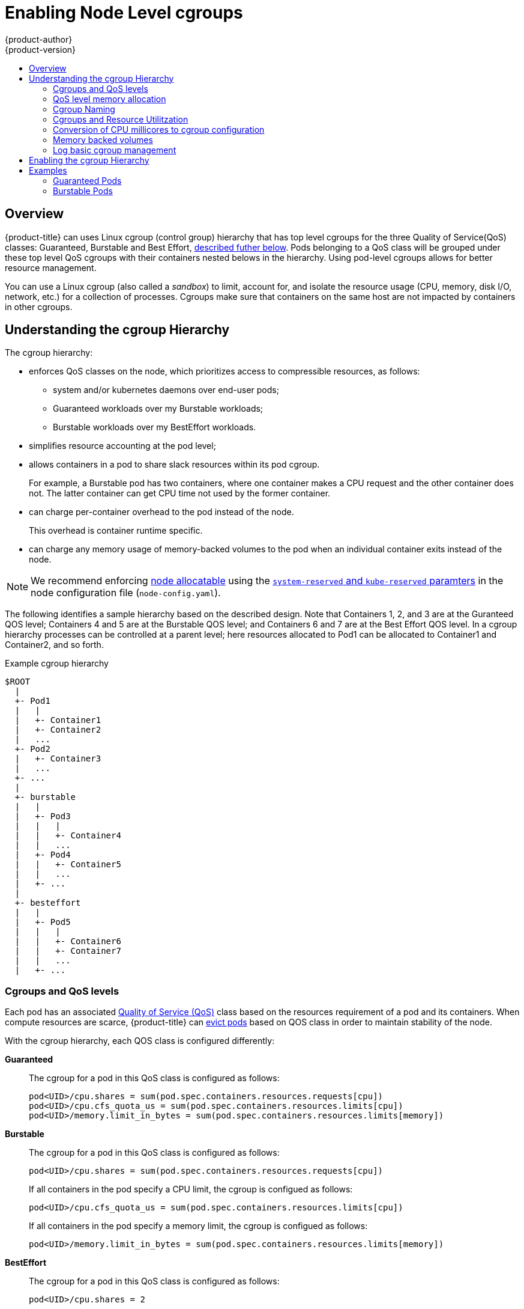 [[admin-guide-enforce-qos]]
= Enabling Node Level cgroups
{product-author}
{product-version}
:data-uri:
:icons:
:experimental:
:toc: macro
:toc-title:
:prewrap!:

toc::[]


== Overview

{product-title} can uses Linux cgroup (control group) hierarchy that has top level cgroups for the three Quality of Service(QoS) classes: Guaranteed, Burstable and Best Effort, xref:admin-guide-enforce-cgroups-qos[described futher below]. Pods belonging to a QoS class will be grouped under these top level QoS cgroups with their containers nested belows in the hierarchy. Using pod-level cgroups allows for better resource management. 

You can use a Linux cgroup (also called a _sandbox_) to limit, account for, and isolate the resource usage (CPU, memory, disk I/O, network, etc.) for a collection of processes. Cgroups make sure that containers on the same host are not impacted by containers in other cgroups. 

== Understanding the cgroup Hierarchy

The cgroup hierarchy:

* enforces QoS classes on the node, which prioritizes access to compressible resources, as follows: 
+
** system and/or kubernetes daemons over end-user pods;
** Guaranteed workloads over my Burstable workloads;
** Burstable workloads over my BestEffort workloads.

* simplifies resource accounting at the pod level;
* allows containers in a pod to share slack resources within its pod cgroup.
+
For example, a Burstable pod has two containers, where one container makes a
CPU request and the other container does not.  The latter container can get CPU time not used by the former container.

* can charge per-container overhead to the pod instead of the node.
+
This overhead is container runtime specific. 

* can charge any memory usage of memory-backed volumes to the pod when an individual container exits instead of the node.

[NOTE]
====
We recommend enforcing xref:../admin_guide/out_of_resource_handling.html#out-of-resource-schedulable-resources-and-eviction-policies[node allocatable] using the xref:../admin_guide/out_of_resource_handling.html#out-of-resource-eviction-of-pods[`system-reserved` and `kube-reserved` paramters] in the node configuration file (`node-config.yaml`).  
====

The following identifies a sample hierarchy based on the described design. Note that Containers 1, 2, and 3 are at the Guranteed QOS level; Containers 4 and 5 are at the Burstable QOS level; and Containers 6 and 7 are at the Best Effort QOS level.  In a cgroup hierarchy processes can be controlled at a parent level; here resources allocated to Pod1 can be allocated to Container1 and Container2, and so forth. 

.Example cgroup hierarchy
----
$ROOT
  |
  +- Pod1
  |   |
  |   +- Container1
  |   +- Container2
  |   ...
  +- Pod2
  |   +- Container3
  |   ...
  +- ...
  |
  +- burstable
  |   |
  |   +- Pod3
  |   |   |
  |   |   +- Container4
  |   |   ...
  |   +- Pod4
  |   |   +- Container5
  |   |   ...
  |   +- ...
  |
  +- besteffort
  |   |
  |   +- Pod5
  |   |   |
  |   |   +- Container6
  |   |   +- Container7
  |   |   ...
  |   +- ...
----

[[admin-guide-enforce-cgroups-qos]]
=== Cgroups and QoS levels 

Each pod has an associated xref:../admin_guide/overcommit.html#qos-classes[Quality of Service (QoS)] class based on the resources requirement of a pod and its containers. When compute resources are scarce, {product-title} can xref:../admin_guide/out_of_resource_handling.html#out-of-resource-eviction-policy[evict pods] based on QOS class in order to maintain stability of the node.

With the cgroup hierarchy, each QOS class is configured differently:

*Guaranteed*:: The cgroup for a pod in this QoS class is configured as follows:
+
----
pod<UID>/cpu.shares = sum(pod.spec.containers.resources.requests[cpu])
pod<UID>/cpu.cfs_quota_us = sum(pod.spec.containers.resources.limits[cpu])
pod<UID>/memory.limit_in_bytes = sum(pod.spec.containers.resources.limits[memory])
----

*Burstable*:: The cgroup for a pod in this QoS class is configured as follows:
+
----
pod<UID>/cpu.shares = sum(pod.spec.containers.resources.requests[cpu])
----
+
If all containers in the pod specify a CPU limit, the cgroup is configued as follows:
+
----
pod<UID>/cpu.cfs_quota_us = sum(pod.spec.containers.resources.limits[cpu])
----
+
If all containers in the pod specify a memory limit, the cgroup is configued as follows:
+
----
pod<UID>/memory.limit_in_bytes = sum(pod.spec.containers.resources.limits[memory])
----

*BestEffort*:: The cgroup for a pod in this QoS class is configured as follows:
+
----
pod<UID>/cpu.shares = 2
----
+
This ensures that allocation of CPU time to pods in this QoS class is given the lowest priority.


[[admin-guide-enforce-memory-allocation]]
=== QoS level memory allocation

The following heuristic is applied for each QoS cgroup:
----
ROOT/burstable/memory.limit_in_bytes = 
    Node.Allocatable - {(summation of memory requests of `Guaranteed` pods)*(reservePercent / 100)}
ROOT/besteffort/memory.limit_in_bytes = 
    Node.Allocatable - {(summation of memory requests of all `Guaranteed` and `Burstable` pods)*(reservePercent / 100)}
----

It is possible that a cgroup might not be able to reduce memory usage below the value specified in the heuristic during pod admission and pod termination.

As a result, {product-title} runs a periodic task that attempts to converge to this desired state.  If unreclaimable memory usage has exceeded the desired limit for the cgroup, {product-title} will attempt to set the effective limit near the current usage to put pressure on the cgroup and prevent further consumption.

{product-title} will create the new pod and attempts to cap the existing usage of the cgroups in lower QOS tiers. This does mean that the new pod could induce an OOM event at the `ROOT` cgroup, but the QOS tools should prevent this from happening.  Once the cgroups are in a steady state, future pods in a lower QoS class should not impact the pods at a higher QoS class.

=== Cgroup Naming 

When the cgroup hierarchy is enabled, {product-title} creates a cgroup for each pod, using the `pod<pod.UID>` naming convention.  

Internally, {product-title} maintains both an abstract and a concrete name for its associated cgroups.  

* The abstract name follows the traditional cgroupfs-style syntax.  

* The concrete name is the name for how the cgroup actually appears on the host filesystem after any conversions performed based on the cgroup driver.

If the systemd driver is used, the {product-title} converts the cgroupfs-style syntax into systemd conventions for path encoding.

For example, {product-title} creates a pod-level *_cgroupParent_* path and passes this value to container runtimes. The cgroup name `/Burstable/pod_123-456` is translated to the name `Burstable-pod_123_456.slice`.  Given how systemd manages the cgroup filesystem, the concrete name for the cgroup becomes `/Burstable.slice/Burstable-pod_123_456.slice`.

=== Cgroups and Resource Utilitzation

{product-title} prioritizes resource utilization and allows BestEffort and Burstable pods to potentially consume as many resources that are presently available on the node.

CPU, like other compressible resources, is proportioned dynamically. When there is contention {product-title} uses Kernel CFS shares to make sure minimum requests are satisfied.

Prior to starting a new pod, {product-title} attempts to update the QoS cgroup associated with the lower QoS tier(s) in order to prevent consumption of the requested resource by the new pod. 

{product-title} will allocate resources to the QoS level cgroup dynamically in response to the following events:

* {product-title} startup/recovery
* prior to creation of the pod level cgroup
* after deletion of the pod level cgroup
* at periodic intervals to reach `experimental-qos-reserved` heurisitc that converge to a desired state.

[[admin-guide-enforce-qos-conversion]]
=== Conversion of CPU millicores to cgroup configuration

{product-title} measures CPU requests and limits in millicores.

The following formula is used to convert CPU in millicores to cgroup values:

* cpu.shares = (cpu in millicores * 1024) / 1000
* cpu.cfs_period_us = 100000 (i.e. 100ms)
* cpu.cfs_quota_us = quota = (cpu in millicores * 100000) / 1000

[[admin-guide-enforce-memory-volumes]]
=== Memory backed volumes

The pod level cgroup hierarchy makes sure that any writes to a memory-backed volume are correctly charged to the pod cgroup even when a container process
in the pod restarts.

All memory-backed volumes are removed when a pod reaches a terminal state.

{product-title} verifies that a pod cgroup is deleted from the host before deleting a pod from the API server as part of the graceful deletion process.

[[admin-guide-enforce-logs]]
=== Log basic cgroup management

{product-title} will log and collect metrics associated with cgroup creation, modification, and deletion.


[[admin-guide-enforce-qos-enable]]
== Enabling the cgroup Hierarchy

To enable the cgroup hierarchy, edit the node configuration file and set the following values:

*Configure a cgroup root directory*:: The `cgroup-root` parameter sets the cgroup root directory, which {product-title} uses to organize all pod cgroups. The root directory is a parent to all pod that are in the Guaranteed QoS class.  By definition, pods in this class have CPU and memory limits specified that are equivalent to their requests so the pod level cgroup confines resource consumption without the need of an additional cgroup for the tier.
+
{product-title} will ensure a `Burstable` cgroup and a `BestEffort` cgroup exist as children of `ROOT`.  These cgroups will parent pod level cgroups in those associated QoS classes.
+
[NOTE]
====
We recommend that you keep the default value for `cgroup-root` as `/` in order to avoid deep cgroup hierarchies.  
====

*Configuring a cgroup Driver*:: The `cgroup-driver` parameter specifies the cgroup driver to use. 
+
The supported values are the following:
+
* `cgroupfs` - the default driver that performs direct manipulation of the cgroup filesystem on the host in order to manage cgroups.
* `systemd` - an alternative driver that manages cgroups using transient slices for resources that are supported by that init system.
+
Depending on the configuration of the associated container runtime, operators may have to choose a particular cgroup driver to ensure proper system behavior.  For example, if operators use the `systemd` cgroup driver provided by the Docker runtime, {product-title} must be configured to use the `systemd` cgroup driver.

*Configuring Reserve Resources*:: The `experimental-qos-reserved` parameter specifies a percentage of memory that should be reserved for QOS levels.  {product-title} attempts to reserve requested resources to exclude pods from lower OoS classes from using resources requested by higher QoS classes. Specify a value from 0-100%, where a value of `0%` instructs {product-title} to not reserve resources and a value of `100%` reserves the sum of requested resource across all pods on the node. The default value is `0%`. If no valueis specified, resources will not be reserved.
+
By default, no memory limits are applied to the BestEffort and Burstable QoS level cgroups unless a `--qos-reserve-requests` value is specified for memory.
+
A value of `experimental-qos-reserved=memory=100%` will cause {product-title} to adjust the Burstable and BestEffort cgroups from consuming memory that was requested by a higher QoS class. This increases the risk of inducing OOM on BestEffort and Burstable workloads in favor of increasing memory resource guarantees for Guaranteed and Burstable workloads.  A value of `experimental-qos-reserved=memory=0%` will allow a Burstable
and BestEffort QoS sandbox to consume up to the full node allocatable amount if available, but increases the risk that a Guaranteed workload will not have access to requested memory.

*Configuring CPU Shares:: Failure to set `cpu.shares` at the QoS level cgroup would result in `500m` of cpu for a Guaranteed pod to have different meaning than `500m` of cpu for a Burstable pod in the current hierarchy.  This is because the default `cpu.shares` value if unspecified is `1024` and `cpu.shares` are evaluated relative to sibling nodes in the cgroup hierarchy.  As a consequence, all of the Burstable pods under contention would have a relative priority of 1 cpu unless updated dynamically to capture the sum of requests.  For this reason, we will always set `cpu.shares` for the QoS level sandboxes by default as part of roll-out for this feature.

For example:
+
.Example cgroup hierarchy parameters in the node configuration
----
cat node-config.yaml

kubeletArguments:
  cgroups-per-qos: <1>
  - true
  cgroup-driver: <2>
  - 'systemd'
  cgroup-root: <3>
  - '/'
  experimental-qos-reserved:<4>
  - 'memory=50%'
----
====
<1> Enables the cgroup hierarchy if set to `true`. This is `true` by default.
<2> Specifies the driver to manage cgroups. Set to `systemd`.
<3> Specifies the root folder for the cgroup sandbox. All cgroups are created below this folder.
<4> Specifies how pod resource requests are reserved at the QoS level.
====


== Examples

The following describes the cgroup representation of a node with pods across multiple QoS classes. 

=== Guaranteed Pods

The following examples are a pod specification for two pods at the Guaranteed QOS level.

.Example pod with Guaranteed QOS
----
[source, yaml]
kind: Pod
metadata:
    name: Pod1
spec:
    containers:
        name: foo
            resources:
                limits:
                    cpu: 10m
                    memory: 1Gi
        name: bar
            resources:
                limits:
                    cpu: 100m
                    memory: 2Gi
----

.Example pod with Guaranteed QOS
----
[source, yaml]
kind: Pod
metadata:
    name: Pod2
spec:
    containers:
        name: foo
            resources:
                limits:
                    cpu: 20m
                    memory: 2Gii
----

In the hierarcy, the pods are nested directly under the `ROOT` cgroup.

----
/ROOT/Pod1/cpu.quota = 110m  
/ROOT/Pod1/cpu.shares = 110m  
/ROOT/Pod1/memory.limit_in_bytes = 3Gi  
/ROOT/Pod2/cpu.quota = 20m  
/ROOT/Pod2/cpu.shares = 20m  
/ROOT/Pod2/memory.limit_in_bytes = 2Gi
----

=== Burstable Pods

The following examples are a pod specification for two pods at the Burtable QOS level.

.Example pod with Burstable QOS
----
[source, yaml]
kind: Pod
metadata:
    name: Pod3
spec:
    containers:
        name: foo
            resources:
                limits:
                    cpu: 50m
                    memory: 2Gi
                requests:
                    cpu: 20m
                    memory: 1Gi
        name: bar
            resources:
                limits:
                    cpu: 100m
                    memory: 1Gi
----

.Example pod with Burstable QOS
----
[source, yaml]
kind: Pod
metadata:
    name: Pod4
spec:
    containers:
        name: foo
            resources:
                limits:
                    cpu: 20m
                    memory: 2Gi
                requests:
                    cpu: 10m
                    memory: 1Gi  
----

In the hierarcy, the pods are nested directly under the `burstable` cgroup.

----
/ROOT/burstable/cpu.shares = 30m
/ROOT/burstable/memory.limit_in_bytes = Allocatable - 5Gi
/ROOT/burstable/Pod3/cpu.quota = 150m
/ROOT/burstable/Pod3/cpu.shares = 20m
/ROOT/burstable/Pod3/memory.limit_in_bytes = 3Gi
/ROOT/burstable/Pod4/cpu.quota = 20m
/ROOT/burstable/Pod4/cpu.shares = 10m
/ROOT/burstable/Pod4/memory.limit_in_bytes = 2Gi
----

#### Best Effort pods

The following example is a pod specification for a pod at the Best Effort QOS level.

.Example pod with Best Effort QOS
----
[source, yaml]
kind: Pod
metadata:
    name: Pod5
spec:
    containers:
        name: foo
            resources:
        name: bar
            resources:
----

In the hierarcy, the pod is nested directly under the `besteffort` cgroup.

----
/ROOT/besteffort/cpu.shares = 2
/ROOT/besteffort/cpu.quota= not set
/ROOT/besteffort/memory.limit_in_bytes = Allocatable - 7Gi
/ROOT/besteffort/Pod5/memory.limit_in_bytes = no limit
----


